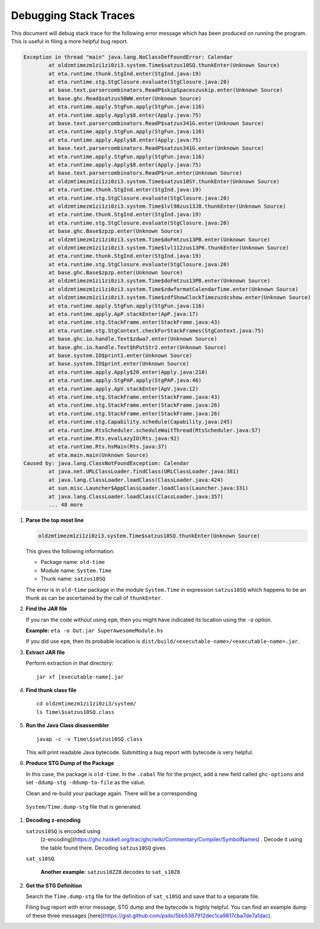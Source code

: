 Debugging Stack Traces
======================

This document will debug stack trace for the following error message which has been
produced on running the program. This is useful in filing a more helpful bug report.

.. highlight:: bash

.. code::

    Exception in thread "main" java.lang.NoClassDefFoundError: Calendar
            at oldzmtimezm1zi1zi0zi3.system.Time$satzus10SQ.thunkEnter(Unknown Source)
            at eta.runtime.thunk.StgInd.enter(StgInd.java:19)
            at eta.runtime.stg.StgClosure.evaluate(StgClosure.java:20)
            at base.text.parsercombinators.ReadP$skipSpaceszuskip.enter(Unknown Source)
            at base.ghc.Read$satzus5BWW.enter(Unknown Source)
            at eta.runtime.apply.StgFun.apply(StgFun.java:116)
            at eta.runtime.apply.Apply$8.enter(Apply.java:75)
            at base.text.parsercombinators.ReadP$satzus341G.enter(Unknown Source)
            at eta.runtime.apply.StgFun.apply(StgFun.java:116)
            at eta.runtime.apply.Apply$8.enter(Apply.java:75)
            at base.text.parsercombinators.ReadP$satzus341G.enter(Unknown Source)
            at eta.runtime.apply.StgFun.apply(StgFun.java:116)
            at eta.runtime.apply.Apply$8.enter(Apply.java:75)
            at base.text.parsercombinators.ReadP$run.enter(Unknown Source)
            at oldzmtimezm1zi1zi0zi3.system.Time$satzus10SY.thunkEnter(Unknown Source)
            at eta.runtime.thunk.StgInd.enter(StgInd.java:19)
            at eta.runtime.stg.StgClosure.evaluate(StgClosure.java:20)
            at oldzmtimezm1zi1zi0zi3.system.Time$lvl98zus13J8.thunkEnter(Unknown Source)
            at eta.runtime.thunk.StgInd.enter(StgInd.java:19)
            at eta.runtime.stg.StgClosure.evaluate(StgClosure.java:20)
            at base.ghc.Base$zpzp.enter(Unknown Source)
            at oldzmtimezm1zi1zi0zi3.system.Time$doFmtzus13PB.enter(Unknown Source)
            at oldzmtimezm1zi1zi0zi3.system.Time$lvl112zus13P6.thunkEnter(Unknown Source)
            at eta.runtime.thunk.StgInd.enter(StgInd.java:19)
            at eta.runtime.stg.StgClosure.evaluate(StgClosure.java:20)
            at base.ghc.Base$zpzp.enter(Unknown Source)
            at oldzmtimezm1zi1zi0zi3.system.Time$doFmtzus13PB.enter(Unknown Source)
            at oldzmtimezm1zi1zi0zi3.system.Time$zdwformatCalendarTime.enter(Unknown Source)
            at oldzmtimezm1zi1zi0zi3.system.Time$zdfShowClockTimezuzdcshow.enter(Unknown Source)
            at eta.runtime.apply.StgFun.apply(StgFun.java:116)
            at eta.runtime.apply.ApP.stackEnter(ApP.java:17)
            at eta.runtime.stg.StackFrame.enter(StackFrame.java:43)
            at eta.runtime.stg.StgContext.checkForStackFrames(StgContext.java:75)
            at base.ghc.io.handle.Text$zdwa7.enter(Unknown Source)
            at base.ghc.io.handle.Text$hPutStr2.enter(Unknown Source)
            at base.system.IO$print1.enter(Unknown Source)
            at base.system.IO$print.enter(Unknown Source)
            at eta.runtime.apply.Apply$20.enter(Apply.java:210)
            at eta.runtime.apply.StgPAP.apply(StgPAP.java:46)
            at eta.runtime.apply.ApV.stackEnter(ApV.java:12)
            at eta.runtime.stg.StackFrame.enter(StackFrame.java:43)
            at eta.runtime.stg.StackFrame.enter(StackFrame.java:26)
            at eta.runtime.stg.StackFrame.enter(StackFrame.java:26)
            at eta.runtime.stg.Capability.schedule(Capability.java:245)
            at eta.runtime.RtsScheduler.scheduleWaitThread(RtsScheduler.java:57)
            at eta.runtime.Rts.evalLazyIO(Rts.java:92)
            at eta.runtime.Rts.hsMain(Rts.java:37)
            at eta.main.main(Unknown Source)
    Caused by: java.lang.ClassNotFoundException: Calendar
            at java.net.URLClassLoader.findClass(URLClassLoader.java:381)
            at java.lang.ClassLoader.loadClass(ClassLoader.java:424)
            at sun.misc.Launcher$AppClassLoader.loadClass(Launcher.java:331)
            at java.lang.ClassLoader.loadClass(ClassLoader.java:357)
            ... 48 more

#. **Parse the top most line**

   .. code::

      oldzmtimezm1zi1zi0zi3.system.Time$satzus10SQ.thunkEnter(Unknown Source)

   This gives the following information:

   * Package name: ``old-time``
   * Module name: ``System.Time``
   * Thunk name: ``satzus10SQ``

   The error is in ``old-time`` package in the module ``System.Time`` in expression
   ``satzus10SQ`` which happens to be an thunk as can be ascertained by the call of
   ``thunkEnter``.

#. **Find the JAR file**

   If you ran the code without using ``epm``, then you might have indicated its
   location using the ``-o`` option.

   **Example:** ``eta -o Out.jar SuperAwesomeModule.hs``

   If you did use ``epm``, then its probable location is
   ``dist/build/<executable-name>/<executable-name>.jar``.

#. **Extract JAR file**

   Perform extraction in that directory::

     jar xf [executable-name].jar

#. **Find thunk class file**

   ::

      cd oldzmtimezm1zi1zi0zi3/system/
      ls Time\$satzus10SQ.class

#. **Run the Java Class disassembler**

   ::

      javap -c -v Time\$satzus10SQ.class

   This will print readable Java bytecode. Submitting a bug report with bytecode is
   very helpful.

#. **Produce STG Dump of the Package**

   In this case, the package is ``old-time``. In the ``.cabal`` file
   for the project, add a new field called ``ghc-options`` and set
   ``-ddump-stg -ddump-to-file`` as the value.

   Clean and re-build your package again. There will be a corresponding
  ``System/Time.dump-stg`` file that is generated.

#. **Decoding z-encoding**

   ``satzus10SQ`` is encoded using
    [z-encoding](https://ghc.haskell.org/trac/ghc/wiki/Commentary/Compiler/SymbolNames)    . Decode it using the table found there. Decoding ``satzus10SQ`` gives
   ``sat_s10SQ``.

    **Another example:** ``satzus10ZZ8`` decodes to ``sat_s10Z8``

#. **Get the STG Definition**

   Search the ``Time.dump-stg`` file for the definition of ``sat_s10SQ`` and save that
   to a separate file.

   Filing bug report with error message, STG dump and the bytecode is highly helpful.
   You can find an example dump of these three messages
   [here](https://gist.github.com/psibi/5bb5387912dec1ca9817cba7de7a1dac).

